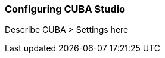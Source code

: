 :sourcesdir: ../../../source

[[studio_setup]]
=== Configuring CUBA Studio

Describe CUBA > Settings here